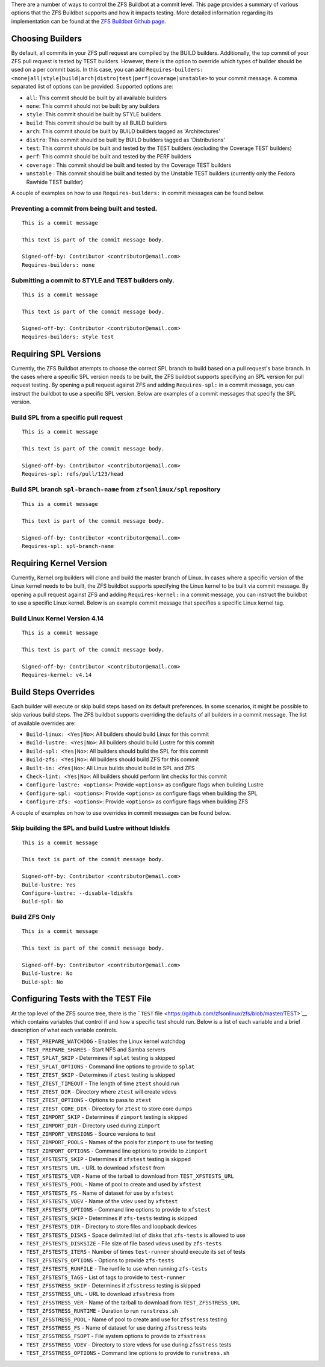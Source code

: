 There are a number of ways to control the ZFS Buildbot at a commit
level. This page provides a summary of various options that the ZFS
Buildbot supports and how it impacts testing. More detailed information
regarding its implementation can be found at the `ZFS Buildbot Github
page <https://github.com/zfsonlinux/zfs-buildbot>`__.

Choosing Builders
-----------------

By default, all commits in your ZFS pull request are compiled by the
BUILD builders. Additionally, the top commit of your ZFS pull request is
tested by TEST builders. However, there is the option to override which
types of builder should be used on a per commit basis. In this case, you
can add
``Requires-builders: <none|all|style|build|arch|distro|test|perf|coverage|unstable>``
to your commit message. A comma separated list of options can be
provided. Supported options are:

-  ``all``: This commit should be built by all available builders
-  ``none``: This commit should not be built by any builders
-  ``style``: This commit should be built by STYLE builders
-  ``build``: This commit should be built by all BUILD builders
-  ``arch``: This commit should be built by BUILD builders tagged as
   'Architectures'
-  ``distro``: This commit should be built by BUILD builders tagged as
   'Distributions'
-  ``test``: This commit should be built and tested by the TEST builders
   (excluding the Coverage TEST builders)
-  ``perf``: This commit should be built and tested by the PERF builders
-  ``coverage`` : This commit should be built and tested by the Coverage
   TEST builders
-  ``unstable`` : This commit should be built and tested by the Unstable
   TEST builders (currently only the Fedora Rawhide TEST builder)

A couple of examples on how to use ``Requires-builders:`` in commit
messages can be found below.

.. _preventing-a-commit-from-being-built-and-tested:

Preventing a commit from being built and tested.
~~~~~~~~~~~~~~~~~~~~~~~~~~~~~~~~~~~~~~~~~~~~~~~~

::

   This is a commit message

   This text is part of the commit message body.

   Signed-off-by: Contributor <contributor@email.com>
   Requires-builders: none

.. _submitting-a-commit-to-style-and-test-builders-only:

Submitting a commit to STYLE and TEST builders only.
~~~~~~~~~~~~~~~~~~~~~~~~~~~~~~~~~~~~~~~~~~~~~~~~~~~~

::

   This is a commit message

   This text is part of the commit message body.

   Signed-off-by: Contributor <contributor@email.com>
   Requires-builders: style test

Requiring SPL Versions
----------------------

Currently, the ZFS Buildbot attempts to choose the correct SPL branch to
build based on a pull request's base branch. In the cases where a
specific SPL version needs to be built, the ZFS buildbot supports
specifying an SPL version for pull request testing. By opening a pull
request against ZFS and adding ``Requires-spl:`` in a commit message,
you can instruct the buildbot to use a specific SPL version. Below are
examples of a commit messages that specify the SPL version.

Build SPL from a specific pull request
~~~~~~~~~~~~~~~~~~~~~~~~~~~~~~~~~~~~~~

::

   This is a commit message

   This text is part of the commit message body.

   Signed-off-by: Contributor <contributor@email.com>
   Requires-spl: refs/pull/123/head

Build SPL branch ``spl-branch-name`` from ``zfsonlinux/spl`` repository
~~~~~~~~~~~~~~~~~~~~~~~~~~~~~~~~~~~~~~~~~~~~~~~~~~~~~~~~~~~~~~~~~~~~~~~

::

   This is a commit message

   This text is part of the commit message body.

   Signed-off-by: Contributor <contributor@email.com>
   Requires-spl: spl-branch-name

Requiring Kernel Version
------------------------

Currently, Kernel.org builders will clone and build the master branch of
Linux. In cases where a specific version of the Linux kernel needs to be
built, the ZFS buildbot supports specifying the Linux kernel to be built
via commit message. By opening a pull request against ZFS and adding
``Requires-kernel:`` in a commit message, you can instruct the buildbot
to use a specific Linux kernel. Below is an example commit message that
specifies a specific Linux kernel tag.

.. _build-linux-kernel-version-414:

Build Linux Kernel Version 4.14
~~~~~~~~~~~~~~~~~~~~~~~~~~~~~~~

::

   This is a commit message

   This text is part of the commit message body.

   Signed-off-by: Contributor <contributor@email.com>
   Requires-kernel: v4.14

Build Steps Overrides
---------------------

Each builder will execute or skip build steps based on its default
preferences. In some scenarios, it might be possible to skip various
build steps. The ZFS buildbot supports overriding the defaults of all
builders in a commit message. The list of available overrides are:

-  ``Build-linux: <Yes|No>``: All builders should build Linux for this
   commit
-  ``Build-lustre: <Yes|No>``: All builders should build Lustre for this
   commit
-  ``Build-spl: <Yes|No>``: All builders should build the SPL for this
   commit
-  ``Build-zfs: <Yes|No>``: All builders should build ZFS for this
   commit
-  ``Built-in: <Yes|No>``: All Linux builds should build in SPL and ZFS
-  ``Check-lint: <Yes|No>``: All builders should perform lint checks for
   this commit
-  ``Configure-lustre: <options>``: Provide ``<options>`` as configure
   flags when building Lustre
-  ``Configure-spl: <options>``: Provide ``<options>`` as configure
   flags when building the SPL
-  ``Configure-zfs: <options>``: Provide ``<options>`` as configure
   flags when building ZFS

A couple of examples on how to use overrides in commit messages can be
found below.

Skip building the SPL and build Lustre without ldiskfs
~~~~~~~~~~~~~~~~~~~~~~~~~~~~~~~~~~~~~~~~~~~~~~~~~~~~~~

::

   This is a commit message

   This text is part of the commit message body.

   Signed-off-by: Contributor <contributor@email.com>
   Build-lustre: Yes
   Configure-lustre: --disable-ldiskfs
   Build-spl: No

Build ZFS Only
~~~~~~~~~~~~~~

::

   This is a commit message

   This text is part of the commit message body.

   Signed-off-by: Contributor <contributor@email.com>
   Build-lustre: No
   Build-spl: No

Configuring Tests with the TEST File
------------------------------------

At the top level of the ZFS source tree, there is the ```TEST``
file <https://github.com/zfsonlinux/zfs/blob/master/TEST>`__ which
contains variables that control if and how a specific test should run.
Below is a list of each variable and a brief description of what each
variable controls.

-  ``TEST_PREPARE_WATCHDOG`` - Enables the Linux kernel watchdog
-  ``TEST_PREPARE_SHARES`` - Start NFS and Samba servers
-  ``TEST_SPLAT_SKIP`` - Determines if ``splat`` testing is skipped
-  ``TEST_SPLAT_OPTIONS`` - Command line options to provide to ``splat``
-  ``TEST_ZTEST_SKIP`` - Determines if ``ztest`` testing is skipped
-  ``TEST_ZTEST_TIMEOUT`` - The length of time ``ztest`` should run
-  ``TEST_ZTEST_DIR`` - Directory where ``ztest`` will create vdevs
-  ``TEST_ZTEST_OPTIONS`` - Options to pass to ``ztest``
-  ``TEST_ZTEST_CORE_DIR`` - Directory for ``ztest`` to store core dumps
-  ``TEST_ZIMPORT_SKIP`` - Determines if ``zimport`` testing is skipped
-  ``TEST_ZIMPORT_DIR`` - Directory used during ``zimport``
-  ``TEST_ZIMPORT_VERSIONS`` - Source versions to test
-  ``TEST_ZIMPORT_POOLS`` - Names of the pools for ``zimport`` to use
   for testing
-  ``TEST_ZIMPORT_OPTIONS`` - Command line options to provide to
   ``zimport``
-  ``TEST_XFSTESTS_SKIP`` - Determines if ``xfstest`` testing is skipped
-  ``TEST_XFSTESTS_URL`` - URL to download ``xfstest`` from
-  ``TEST_XFSTESTS_VER`` - Name of the tarball to download from
   ``TEST_XFSTESTS_URL``
-  ``TEST_XFSTESTS_POOL`` - Name of pool to create and used by
   ``xfstest``
-  ``TEST_XFSTESTS_FS`` - Name of dataset for use by ``xfstest``
-  ``TEST_XFSTESTS_VDEV`` - Name of the vdev used by ``xfstest``
-  ``TEST_XFSTESTS_OPTIONS`` - Command line options to provide to
   ``xfstest``
-  ``TEST_ZFSTESTS_SKIP`` - Determines if ``zfs-tests`` testing is
   skipped
-  ``TEST_ZFSTESTS_DIR`` - Directory to store files and loopback devices
-  ``TEST_ZFSTESTS_DISKS`` - Space delimited list of disks that
   ``zfs-tests`` is allowed to use
-  ``TEST_ZFSTESTS_DISKSIZE`` - File size of file based vdevs used by
   ``zfs-tests``
-  ``TEST_ZFSTESTS_ITERS`` - Number of times ``test-runner`` should
   execute its set of tests
-  ``TEST_ZFSTESTS_OPTIONS`` - Options to provide ``zfs-tests``
-  ``TEST_ZFSTESTS_RUNFILE`` - The runfile to use when running
   ``zfs-tests``
-  ``TEST_ZFSTESTS_TAGS`` - List of tags to provide to ``test-runner``
-  ``TEST_ZFSSTRESS_SKIP`` - Determines if ``zfsstress`` testing is
   skipped
-  ``TEST_ZFSSTRESS_URL`` - URL to download ``zfsstress`` from
-  ``TEST_ZFSSTRESS_VER`` - Name of the tarball to download from
   ``TEST_ZFSSTRESS_URL``
-  ``TEST_ZFSSTRESS_RUNTIME`` - Duration to run ``runstress.sh``
-  ``TEST_ZFSSTRESS_POOL`` - Name of pool to create and use for
   ``zfsstress`` testing
-  ``TEST_ZFSSTRESS_FS`` - Name of dataset for use during ``zfsstress``
   tests
-  ``TEST_ZFSSTRESS_FSOPT`` - File system options to provide to
   ``zfsstress``
-  ``TEST_ZFSSTRESS_VDEV`` - Directory to store vdevs for use during
   ``zfsstress`` tests
-  ``TEST_ZFSSTRESS_OPTIONS`` - Command line options to provide to
   ``runstress.sh``
